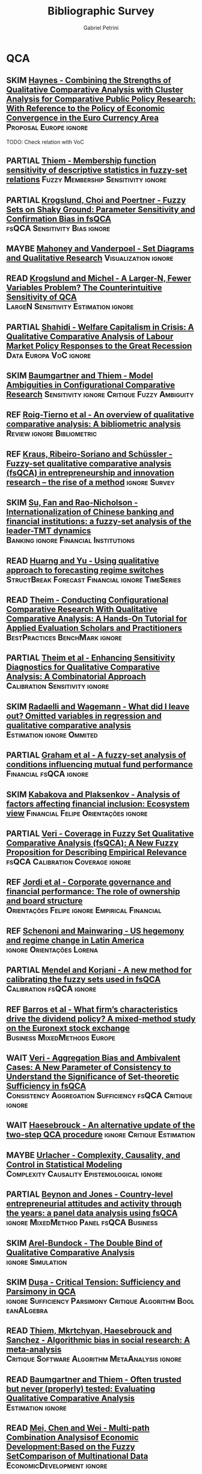#+TITLE:Bibliographic Survey
#+AUTHOR:Gabriel Petrini
#+ARCHIVE: %s_read::
#+TODO: READ SKIM PARTIAL WAIT MAYBE | REF REPORT DONE ARCH

* HTML headers :noexport:

#+HTML_HEAD: <link rel="stylesheet" type="text/css" href="http://www.pirilampo.org/styles/readtheorg/css/htmlize.css"/>
#+HTML_HEAD: <link rel="stylesheet" type="text/css" href="http://www.pirilampo.org/styles/readtheorg/css/readtheorg.css"/>

#+HTML_HEAD: <script src="https://ajax.googleapis.com/ajax/libs/jquery/2.1.3/jquery.min.js"></script>
#+HTML_HEAD: <script src="https://maxcdn.bootstrapcdn.com/bootstrap/3.3.4/js/bootstrap.min.js"></script>
#+HTML_HEAD: <script type="text/javascript" src="http://www.pirilampo.org/styles/lib/js/jquery.stickytableheaders.min.js"></script>
#+HTML_HEAD: <script type="text/javascript" src="http://www.pirilampo.org/styles/readtheorg/js/readtheorg.js"></script>
#+HTML_HEAD: <style> #content{max-width:1800px;}</style>

* QCA       
:PROPERTIES:
   :COLUMNS:  %6TYPE %7TODO(Decision) %20ITEM(Title) %4YEAR %8STATUS %7RELEVANCE %7IMPACT %4CITE
   :TYPE_ALL: Theory Method Case Manual Other Thechnical Review
   :DECISION_ALL: Read File Skip PartialRead
   :ZOTERO_ALL: Yes No Partial Entry
   :STATUS_ALL: Reading Searching Abandoned Finished Skimmed NotFound 404 Downloaded Filed
   :RELEVANCE_ALL: High Regular Low None
   :IMPACT_ALL: High Regular Low None
   :CITE_ALL: Yes No Wait
   :YEAR: 
   :UNNUMBERED: t
   :END:  

** SKIM [[https://doi.org/10.1080/01900692.2014.880849][Haynes - Combining the Strengths of Qualitative Comparative Analysis with Cluster Analysis for Comparative Public Policy Research: With Reference to the Policy of Economic Convergence in the Euro Currency Area]] :Proposal:Europe:ignore:
   :PROPERTIES:
   :YEAR:     2014
   :ZOTERO:   Yes
   :TYPE:     Case
   :STATUS:   Filed
   :RELEVANCE: Low
   :IMPACT:   Low
   :CITE:     Wait
   :END:    

TODO: Check relation with VoC

** PARTIAL [[https://doi.org/10.1080/13645579.2013.806118][Thiem - Membership function sensitivity of descriptive statistics in fuzzy-set relations]] :Fuzzy:Membership:Sensitivity:ignore:
   :PROPERTIES:
   :YEAR:     2014
   :ZOTERO:   Yes
   :TYPE:     Thechnical
   :STATUS:   Filed
   :RELEVANCE: Low
   :IMPACT:   Low
   :CITE:     Wait
   :END:    
** PARTIAL [[https://doi.org/10.1093/pan/mpu016][Krogslund, Choi and Poertner - Fuzzy Sets on Shaky Ground: Parameter Sensitivity and Confirmation Bias in fsQCA]] :fsQCA:Sensitivity:Bias:ignore:
   :PROPERTIES:
   :YEAR:     2015
   :ZOTERO:   Entry
   :TYPE:     Thechnical
   :STATUS:   Filed
   :RELEVANCE: Low
   :IMPACT:   Regular
   :CITE:     Wait
   :END:    
** MAYBE [[https://doi.org/10.1177%2F0010414013519410][Mahoney and Vanderpoel - Set Diagrams and Qualitative Research]] :Visualization:ignore:
   :PROPERTIES:
   :YEAR:     2014
   :ZOTERO:   Entry
   :TYPE:     Other
   :STATUS:   Filed
   :RELEVANCE: Low
   :IMPACT:   None
   :CITE:     No
   :END:    
** READ [[https://ssrn.com/abstract=2552940][ Krogslund and Michel -  A Larger-N, Fewer Variables Problem? The Counterintuitive Sensitivity of QCA]] :LargeN:Sensitivity:Estimation:ignore:
   :PROPERTIES:
   :YEAR:     2015
   :ZOTERO:   Yes
   :TYPE:     Thechnical
   :STATUS:   Downloaded
   :RELEVANCE: Regular
   :IMPACT:   Regular
   :CITE:     Wait
   :END:    
** PARTIAL [[https://doi.org/10.1017/S004727941500029X][Shahidi -  Welfare Capitalism in Crisis: A Qualitative Comparative Analysis of Labour Market Policy Responses to the Great Recession]] :Data:Europa:VoC:ignore:
   :PROPERTIES:
   :YEAR:     2015
   :ZOTERO:   Yes
   :TYPE:     Case
   :STATUS:   Filed
   :RELEVANCE: Low
   :IMPACT:   Low
   :CITE:     Wait
   :END:    

** SKIM [[https://doi.org/10.1177%2F0049124115610351][Baumgartner and Thiem - Model Ambiguities in Configurational Comparative Research]] :Sensitivity:ignore:Critique:Fuzzy:Ambiguity:
   :PROPERTIES:
   :YEAR:     2017
   :ZOTERO:   Yes
   :TYPE:     Thechnical
   :STATUS:   Filed
   :RELEVANCE: Low
   :IMPACT:   Low
   :CITE:     Wait
   :END:    

** REF [[https://doi.org/10.1016/j.jik.2016.12.002][Roig-Tierno et al - An overview of qualitative comparative analysis: A bibliometric analysis]] :Review:ignore:Bibliometric:
   CLOSED: [2020-09-16 qua 18:57]
   :PROPERTIES:
   :YEAR:     2017
   :ZOTERO:   Yes
   :TYPE:     Review
   :STATUS:   Filed
   :RELEVANCE: Low
   :IMPACT:   Low
   :CITE:     Yes
   :END:    
** REF [[https://doi.org/10.1007/s11365-017-0461-8][Kraus, Ribeiro-Soriano and Schüssler -  Fuzzy-set qualitative comparative analysis (fsQCA) in entrepreneurship and innovation research – the rise of a method]] :ignore:Survey:
   CLOSED: [2020-09-16 qua 18:55]
   :PROPERTIES:
   :YEAR:     2018
   :ZOTERO:   Entry
   :TYPE:     Review
   :STATUS:   Filed
   :RELEVANCE: Low
   :IMPACT:   Low
   :CITE:     Yes
   :END:    
** SKIM [[https://doi.org/10.1080/09585192.2017.1359793][Su, Fan and Rao-Nicholson -  Internationalization of Chinese banking and financial institutions: a fuzzy-set analysis of the leader-TMT dynamics]] :Banking:ignore:Financial:Institutions:
   :PROPERTIES:
   :YEAR:     2017
   :ZOTERO:   Yes
   :TYPE:     Case
   :STATUS:   Filed
   :RELEVANCE: Low
   :IMPACT:   Regular
   :CITE:     Wait
   :END:    
** READ [[https://doi.org/10.1007/s11135-016-0338-x][Huarng and Yu -  Using qualitative approach to forecasting regime switches]] :StructBreak:Forecast:Financial:ignore:TimeSeries:
   :PROPERTIES:
   :YEAR:     2016
   :ZOTERO:   Yes
   :TYPE:     Theory
   :STATUS:   Downloaded
   :RELEVANCE: High
   :IMPACT:   Low
   :CITE:     Wait
   :END:    
** READ [[https://doi.org/10.1177%2F1098214016673902][Theim - Conducting Configurational Comparative Research With Qualitative Comparative Analysis: A Hands-On Tutorial for Applied Evaluation Scholars and Practitioners]] :BestPractices:BenchMark:ignore:
   :PROPERTIES:
   :YEAR:     2016
   :ZOTERO:   Yes
   :TYPE:     Manual
   :STATUS:   Skimmed
   :RELEVANCE: Regular
   :IMPACT:   Regular
   :CITE:     Yes
   :END:    
** PARTIAL [[https://doi.org/10.1093/pan/mpv028][Theim et al - Enhancing Sensitivity Diagnostics for Qualitative Comparative Analysis: A Combinatorial Approach]] :Calibration:Sensitivity:ignore:
   :PROPERTIES:
   :YEAR:    2016
   :ZOTERO:   Yes
   :TYPE:     Thechnical
   :STATUS:   Filed
   :RELEVANCE: Low
   :IMPACT:   Low
   :CITE:     Wait
   :END:    
** SKIM [[https://doi.org/10.1057/s41304-017-0142-7][Radaelli and Wagemann -  What did I leave out? Omitted variables in regression and qualitative comparative analysis]] :Estimation:ignore:Ommited:
   :PROPERTIES:
   :YEAR:     2019
   :ZOTERO:   Yes
   :TYPE:     Manual
   :STATUS:   Downloaded
   :RELEVANCE: Regular
   :IMPACT:   Low
   :CITE:     Wait
   :END:    
** PARTIAL [[https://doi.org/10.1016/j.iref.2018.01.017][Graham et al - A fuzzy-set analysis of conditions influencing mutual fund performance]] :Financial:fsQCA:ignore:
   :PROPERTIES:
   :YEAR:    2019
   :ZOTERO:   Yes
   :TYPE:     Case
   :STATUS:   Skimmed
   :RELEVANCE: Regular
   :IMPACT:   Regular
   :CITE:     Wait
   :END:    
** SKIM [[https://doi.org/10.1016/j.jbusres.2018.01.066][Kabakova and Plaksenkov - Analysis of factors affecting financial inclusion: Ecosystem view]] :Financial:Felipe:Orientações:ignore:
   :PROPERTIES:
   :YEAR:    2018
   :ZOTERO:   Yes
   :TYPE:     Case
   :STATUS:   Filed
   :RELEVANCE: Regular
   :IMPACT:   Regular
   :CITE:     Wait
   :END:    
** PARTIAL [[https://doi.org/10.1163/15691330-12341457][Veri - Coverage in Fuzzy Set Qualitative Comparative Analysis (fsQCA): A New Fuzzy Proposition for Describing Empirical Relevance]] :fsQCA:Calibration:Coverage:ignore:
   :PROPERTIES:
   :YEAR:     2018
   :ZOTERO:   Yes
   :TYPE:     Thechnical
   :STATUS:   Skimmed
   :RELEVANCE: Regular
   :IMPACT:   Regular
   :CITE:     Wait
   :END:    
** REF [[https://doi.org/10.1016/j.jbusres.2018.01.060][Jordi et al - Corporate governance and financial performance: The role of ownership and board structure]] :Orientações:Felipe:ignore:Empirical:Financial:
   CLOSED: [2020-09-16 qua 17:55]
   :PROPERTIES:
   :YEAR:     2018
   :ZOTERO:   Partial
   :TYPE:     Case
   :STATUS:   Filed
   :RELEVANCE: None
   :IMPACT:   None
   :CITE:     No
   :END:    
** REF [[https://doi.org/10.1080/13510347.2018.1516754][Schenoni and Mainwaring - US hegemony and regime change in Latin America]] :ignore:Orientações:Lorena:
   CLOSED: [2020-09-16 qua 17:52]
   :PROPERTIES:
   :YEAR:    2018
   :ZOTERO:   Entry
   :TYPE:     Case
   :STATUS:   Filed
   :RELEVANCE: None
   :IMPACT:   Low
   :CITE:     No
   :END:    
** PARTIAL [[https://doi.org/10.1016/j.ins.2018.07.050][Mendel and Korjani - A new method for calibrating the fuzzy sets used in fsQCA]] :Calibration:fsQCA:ignore:
   :PROPERTIES:
   :YEAR:     2018
   :ZOTERO:   Yes
   :TYPE:     Thechnical
   :STATUS:   Skimmed
   :RELEVANCE: Regular
   :IMPACT:   Low
   :CITE:     Wait
   :END:    
** REF [[https://doi.org/10.1016/j.jbusres.2019.11.042][Barros et al - What firm’s characteristics drive the dividend policy? A mixed-method study on the Euronext stock exchange]] :Business:MixedMethods:Europe:
   CLOSED: [2020-09-16 qua 17:00]
   :PROPERTIES:
   :YEAR:    2019
   :ZOTERO:   Yes
   :TYPE:     Case
   :STATUS:   Downloaded
   :RELEVANCE: Low
   :IMPACT:   Low
   :CITE:     Wait
   :END:    
** WAIT [[https://doi.org/10.1163/15691330-12341496][Veri - Aggregation Bias and Ambivalent Cases: A New Parameter of Consistency to Understand the Significance of Set-theoretic Sufficiency in fsQCA]] :Consistency:Aggregation:Sufficiency:fsQCA:Critique:ignore:
   :PROPERTIES:
   :YEAR:    2019
   :ZOTERO:   Entry
   :TYPE:     Thechnical
   :STATUS:   Searching
   :RELEVANCE: Regular
   :IMPACT:   Regular
   :CITE:     Wait
   :END:    
** WAIT [[https://doi.org/10.1007/s11135-019-00893-7][Haesebrouck - An alternative update of the two-step QCA procedure]] :ignore:Critique:Estimation:
   :PROPERTIES:
   :YEAR:     2019
   :ZOTERO:   Entry
   :TYPE:     Thechnical
   :STATUS:   Filed
   :RELEVANCE: Low
   :IMPACT:   Low
   :CITE:     Wait
   :END:    
** MAYBE [[https://doi.org/10.1177%2F0002764219859641][Urlacher - Complexity, Causality, and Control in Statistical  Modeling]] :Complexity:Causality:Epistemological:ignore:
    :PROPERTIES:
    :YEAR:     2019
    :ZOTERO:   Entry
    :TYPE:     Theory
    :STATUS:   Downloaded
    :RELEVANCE: Low
    :IMPACT:   Low
    :CITE:     Wait
    :END:    
** PARTIAL [[https://doi.org/10.1016/j.jbusres.2019.11.021][Beynon and Jones - Country-level entrepreneurial attitudes and activity through the years: a panel data analysis using fsQCA]] :ignore:MixedMethod:Panel:fsQCA:Business:
   :PROPERTIES:
   :YEAR:     2019
   :ZOTERO:   Yes
   :TYPE:     Case
   :STATUS:   Skimmed
   :RELEVANCE: Regular
   :IMPACT:   Low
   :CITE:     Wait
   :END:    
** SKIM [[https://doi.org/10.1177%2F0049124119882460][Arel-Bundock - The Double Bind of Qualitative Comparative Analysis]] :ignore:Simulation:
   :PROPERTIES:
   :YEAR:     2019
   :ZOTERO:   Entry
   :TYPE:     Thechnical
   :STATUS:   Downloaded
   :RELEVANCE: Low
   :IMPACT:   Low
   :CITE:     Wait
   :END:    
** SKIM [[https://doi.org/10.1177%2F0049124119882456][Dușa - Critical Tension: Sufficiency and Parsimony in QCA]] :ignore:Sufficiency:Parsimony:Critique:Algorithm:BooleanALgebra:
   :PROPERTIES:
   :YEAR:     2019
   :ZOTERO:   Yes
   :TYPE:     Thechnical
   :STATUS:   Skimmed
   :RELEVANCE: Low
   :IMPACT:   Low
   :CITE:     Wait
   :END:    
** READ [[https://doi.org/10.1371/journal.pone.0233625][Thiem, Mkrtchyan, Haesebrouck and Sanchez - Algorithmic bias in social research: A meta-analysis]] :Critique:Software:Algorithm:MetaAnalysis:ignore:
   :PROPERTIES:
   :YEAR: 2020
   :ZOTERO:   Yes
   :TYPE:     Thechnical
   :STATUS:   Skimmed
   :RELEVANCE: High
   :IMPACT:   Low
   :CITE:     Yes
   :END:    
** READ [[https://doi.org/10.1177/0049124117701487][Baumgartner and Thiem - Often trusted but never (properly) tested: Evaluating Qualitative Comparative Analysis]] :Estimation:ignore:
   :PROPERTIES:
   :ZOTERO:   Yes
   :YEAR:     2020
   :TYPE:     Techinical
   :STATUS:   Skimmed
   :RELEVANCE: High
   :IMPACT:   High
   :CITE:     Yes
   :END:    
** READ [[https://doi.org/10.1007/978-3-030-49829-0][Mei, Chen and Wei - Multi-path Combination Analysisof Economic Development:Based on the Fuzzy SetComparison of Multinational Data]] :EconomicDevelopment:ignore:
   :PROPERTIES:
   :ZOTERO: Yes
   :YEAR: 2020
   :TYPE: Case
   :STATUS: Skimmed
   :RELEVANCE: Low
   :IMPACT: Low
   :CITE: Wait
   :END:    
** READ [[http://faculty.marshall.usc.edu/Peer-Fiss/5_Furnari_2019_Longitudinal_QCA_AOM_PDW2019.pdf][Furnari - Three Approaches to Longitudinal QCA: Opportunities and Challenges]] :TimeSeries:ignore:
   :PROPERTIES:
   :ZOTERO: No
   :YEAR: 2019
   :TYPE: Technical
   :STATUS: Researching
   :RELEVANCE: High
   :IMPACT: Low
   :CITE: No
   :END:    
** READ [[https://stefanverweij.eu/wp-content/uploads/2018/09/2018-Edward-Elgar-Gerrits-Verweij.pdf][Gerrits and Verweij - The evaluation of complex infrastructure projects]] :ignore:BestPractices:
   :PROPERTIES:
   :ZOTERO: Yes
   :YEAR: 2018
   :TYPE: Manual
   :STATUS: Downloaded
   :RELEVANCE: Regular
   :IMPACT: High
   :CITE: Wait
   :END:    
** READ [[https://www.sciencedirect.com/science/article/pii/S2444569X16300257][Roig-Tierno, Gonzalez-Cruz, and Llopis-Martinez -  An overview of qualitative comparative analysis: A bibliometric analysis]] :Bibliometric:ignore:
   :PROPERTIES:
   :ZOTERO: Yes
   :YEAR: 2017
   :TYPE: Theory
   :STATUS: Skimmed
   :RELEVANCE: Regular
   :IMPACT: Regular
   :CITE: Wait
   :END:    
** READ [[http://www.socsci.uci.edu/~cragin/fsQCA/software.shtml][Ragin - User's guide to Fuzzy-set / Qualitative Comparative Analysis]] :ignore:Software:
   :PROPERTIES:
   :ZOTERO: No
   :YEAR: 2017
   :TYPE: Manual
   :STATUS: Skimmed
   :RELEVANCE: Regular
   :IMPACT: Regular
   :CITE: No
   :END:    
** READ [[http://dx.doi.org/10.1111/1475-6765.12142][Hinterleitner et al]]                                :Benchmark:ignore:
   :PROPERTIES:
   :ZOTERO:   Yes
   :YEAR:     2016
   :TYPE:     Case
   :STATUS:   Skimmed
   :RELEVANCE: High
   :IMPACT:   High
   :CITE:     Yes
   :END:    
** READ [[https://doi.org/10.1016/j.indmarman.2016.10.008][Tóth, Henneberg and Naudé - Addressing the ‘qualitative’ in fuzzy set qualitative comparative analysis: The generic membership evaluation template]] :ignore:fsQCA:Fuzzy:Calibration:
   :PROPERTIES:
   :YEAR:    2015
   :ZOTERO:   Yes
   :TYPE:     Thechnical
   :STATUS:   Skimmed
   :RELEVANCE: High
   :IMPACT:   Low
   :CITE:     Yes
   :END:    
** READ [[https://doi.org/10.5281/zenodo.893091][Wagemann and Schneider - Transparency standards in qualitative comparative analysis]] :BestPractices:ignore:
   :PROPERTIES:
   :YEAR: 2015
   :ZOTERO:   Yes
   :TYPE:     Manual
   :STATUS:   Skimmed
   :RELEVANCE: Low
   :IMPACT:   Low
   :CITE: Wait
   :END:    
** READ [[https://www.emerald.com/insight/content/doi/10.1108/S0733-558X(2013)0000038009/full/html][Hak, Jaspers and Dul The analysis of temporally ordered configurations: Challenges and solutions]] :TimeSeries:ignore:
   :PROPERTIES:
   :ZOTERO: Yes
   :YEAR: 2013
   :TYPE: Theory
   :STATUS: Skimmed
   :RELEVANCE: Low
   :IMPACT: High
   :CITE: Yes
   :END:    
** READ [[https://www.jstor.org/stable/23563601][Emmenegger, Kvist and Skaaning - Making the most of configurational comparative analysis: An assessment of QCA applications in comparative welfare-state research]] :Review:ignore:
   :PROPERTIES:
   :ZOTERO:   Yes
   :YEAR:     2013
   :TYPE:     Thechnical
   :STATUS:   Skimmed
   :RELEVANCE: High
   :IMPACT:   High
   :DECISION: Read
   :CITE:     Yes
   :END:    
** READ [[https://pdfs.semanticscholar.org/7624/660320e7a032012245a4bbd20dd3397e77bd.pdf][Marx, Rihoux and Ragin - The origins, development, and application of Qualitative Comparative Analysis The first 25 years]] :Survey:ignore:
   :PROPERTIES:
   :ZOTERO:   Yes
   :YEAR:     2013
   :TYPE:     Case
   :STATUS:   Skimmed
   :RELEVANCE: High
   :IMPACT:   Regular
   :CITE:     Yes
   :END:    

** READ [[https://doi.org/10.1177%2F1474022213493839][Befani - Between complexity and generalization: Addressing evaluation challenges with QCA]] :ignore:
   :PROPERTIES:
   :ZOTERO:
   :YEAR: 2013
   :TYPE: Theory
   :STATUS: Skimmed
   :RELEVANCE: Regular
   :IMPACT: High
   :CITE: Yes
   :END:    

** READ [[https://doi.org/10.1177/1525822X11433998][Basurto and Speer - Structuring the calibration of qualitative data as sets for Qualitative Comparative Analysis (QCA)]] :BestPractices:ignore:
   :PROPERTIES:
   :ZOTERO:   Yes
   :YEAR:     2012
   :TYPE:     Manual
   :STATUS:   Skimmed
   :RELEVANCE: Regular
   :IMPACT:   High
   :CITE:     Wait
   :END:    
** READ [[https://doi.org/10.4256%2Fmio.2010.0037][Marx and Duşa - Crisp-set qualitative comparative analysis (csQCA), contradictions and consistency benchmarks for model specification]] :Benchmark:ignore:csQCA:Contradictions:
   :PROPERTIES:
   :ZOTERO: Yes
   :YEAR: 2011
   :TYPE: Theory
   :STATUS: Skimmed
   :RELEVANCE: High
   :IMPACT: High
   :CITE: Yes
   :END:    
** READ [[https://journals.sagepub.com/doi/10.1177/0049124111404818][Skaaning - Assessing the robustness of crisp-set and fuzzy-set QCA results]] :Robustness:ignore:
   :PROPERTIES:
   :ZOTERO: Yes
   :YEAR: 2011
   :TYPE: Thechnical
   :STATUS: Skimmed
   :RELEVANCE: High
   :IMPACT: High
   :CITE: Yes
   :END:    
** READ [[https://waseda.pure.elsevier.com/en/publications/time-series-qca-studying-temporal-change-through-boolean-analysis][Hino -  Time-series QCA: Studying temporal change through Boolean analysis]] :TimeSeries:ignore:TQCA:
   :PROPERTIES:
   :ZOTERO: Yes
   :YEAR: 2009
   :TYPE: Theory
   :STATUS: Skimmed
   :RELEVANCE: High
   :IMPACT: Regular
   :CITE: Yes
   :END:    
** READ [[https://us.sagepub.com/sites/default/files/upm-assets/23236_book_item_23236.pdf][Berg-Schlosser, De Meur, Rihoux, and Ragin - Qualitative Comparative Analysis (QCA) as an approach]] :ignore:
   :PROPERTIES:
   :ZOTERO: Yes
   :YEAR: 2009
   :TYPE: Manual
   :STATUS: Reading
   :RELEVANCE: Regular
   :IMPACT: Reagular
   :CITE: Yes
   :END:    
** READ [[https://dx.doi.org/10.4135/9781452226569.n7][De Meur Rihoux and Yamasaki - Addressing the critiques on QCA]] :Critique:noexport:
   :PROPERTIES:
   :ZOTERO: Yes
   :YEAR: 2009
   :TYPE: Theory
   :STATUS: NotFound
   :RELEVANCE: High
   :IMPACT: Regular
   :CITE: Yes
   :END:    

** READ [[https://dx.doi.org/10.4135/9781452226569.n5][Ragin - Qualitative Comparative Analysis using Fuzzy Sets (fsQCA)]] :ignore:Manual:
   :PROPERTIES:
   :ZOTERO: Yes
   :YEAR: 2009
   :TYPE: Manual
   :STATUS: Skimmed
   :RELEVANCE: High
   :IMPACT: High
   :CITE: Yes
   :END:    
** READ [[https://core.ac.uk/reader/45674020][Herrmann and Cronqvist -  Contradictions in qualitative comparative analysis (QCA): Ways out of the dilemma]] :Contradictions:ignore:Estimation:fsQCA:
   :PROPERTIES:
   :ZOTERO: Yes
   :YEAR: 2006
   :TYPE: Theory
   :STATUS: Skimmed
   :RELEVANCE: Regular
   :IMPACT: High
   :CITE: Yes
   :END:    
** READ [[https://doi.org/10.1177%2F0049124105277197][Caren and Panofsky - TQCA: A technique for adding temporality to qualitative comparative analysis]] :ignore:TimeSeries:
   :PROPERTIES:
   :ZOTERO: Yes
   :YEAR: 2005
   :TYPE: Thechnical
   :STATUS: Skimmed
   :RELEVANCE: High
   :IMPACT: Regular
   :CITE: Yes
   :END:    
** SKIM [[https://doi.org/10.9770/jesi.2020.7.4(3)][Sanchez-Roger, Oliver-Alfonso, Sanchís-Pedregosa and Roig-Tierno -  Bail-in and interbank contagion risk: an application of FSQCA methodology]] :fsQCA:Economics:Banking:Empirical:ignore:
   :PROPERTIES:
   :YEAR:     2020
   :ZOTERO:   Yes
   :TYPE:     Case
   :STATUS:   Skimmed
   :RELEVANCE: None
   :IMPACT:   Low
   :CITE:     Wait
   :END:    
** SKIM [[https://doi.org/10.1177%2F0049124119882463][Thiem - Beyond the Facts: Limited Empirical Diversity and Causal Inference in Qualitative Comparative Analysis]] :Critique:Inference:Solution:ignore:
   :PROPERTIES:
   :YEAR:     2019
   :ZOTERO:   Yes
   :TYPE:     Thechnical
   :STATUS:   Downloaded
   :RELEVANCE: Low
   :IMPACT:   Regular
   :CITE:     Wait
   :END:    
** SKIM [[https://doi.org/10.1177%2F0010414014565892][Thiem, Baumgartner and Bol - Still lost in translation! A correction of three misunderstandings between configurational comparativists and regressional analysts]] :Comparison:ignore:
   :PROPERTIES:
   :YEAR:     2016
   :ZOTERO:   Yes
   :TYPE:     Theory
   :STATUS:   Skimmed
   :RELEVANCE: Regular
   :IMPACT:   Regular
   :CITE: YES
   :END:    
** SKIM [[https://doi.org/10.1016/j.jbusres.2016.01.005][Leischnig et al  - Net versus combinatory effects of firm and industry antecedents of sales growth]] :Comparison:ignore:Empirical:fsQCA:
   :PROPERTIES:
   :ZOTERO: Yes
   :YEAR: 2016
   :TYPE: Case
   :STATUS: Skimmed
   :RELEVANCE: Regular
   :IMPACT: Low
   :CITE: Yes
   :END:    
** SKIM [[https://www.researchgate.net/deref/http%3A%2F%2Fdx.doi.org%2F10.1177%2F1525822X15598974][Qualitative comparative analysis, necessary conditions, and limited diversity: Some problematic consequences of Schneider and Wagemann’s enhanced standard analysis]] :Estimation:ignore:
   :PROPERTIES:
   :ZOTERO: No
   :YEAR: 2016
   :TYPE: Technical
   :STATUS: NotFound
   :RELEVANCE: High
   :IMPACT: High
   :CITE: Yes
   :END:    
** SKIM [[http://dro.dur.ac.uk/15218/1/15218.pdf?DDD29+ded4ss+ded0bc+d700tmt][Cooper, Glaesser and S. Thomson - Schneider and Wagemann’s proposed enhanced standard analysis for Ragin’s qualitative comparative analysis: Some unresolved problems and some suggestions for addressing them]] :LimitedDiversity:ignore:noexport:
   :PROPERTIES:
   :ZOTERO: Partial
   :YEAR: 2014
   :TYPE: Techinical
   :STATUS: Skimmed
   :RELEVANCE: High
   :IMPACT: Regular
   :CITE: Yes
   :END:   
*Zotero File name:* 15218.pdf
** SKIM [[http://www.compasss.org/wpseries/CooperGlaesserThomson2014.pdf][Schneider and Wagemann's proposed Enhanced Standard Analysis for Ragin's Qualitative Comparative Analysis: Some unresolved problems and some suggestions for addressing them]] :Estimation:ignore:
   :PROPERTIES:
   :ZOTERO: Partial
   :YEAR: 2014
   :TYPE: Theory
   :STATUS: Downloaded
   :RELEVANCE: Low
   :IMPACT: Low
   :CITE: Wait
   :END:    

** SKIM [[https://doi.org/10.1179/rea.12.2.p663527490513071][Gerrits, and Verweij - Critical realism as a meta-framework for understanding the relationships between complexity and qualitative comparative analysis]] :Complexity:ignore:
   :PROPERTIES:
   :ZOTERO: Entry
   :YEAR: 2013
   :TYPE: Theory
   :STATUS: Filed
   :RELEVANCE: Low
   :IMPACT: Regular
   :CITE: Yes
   :END:    
** SKIM [[https://www.researchgate.net/deref/http%3A%2F%2Fdx.doi.org%2F10.1163%2F156913210X12493538729793][Schneider and Wagemann - Standards of good practice in qualitative comparative analysis (QCA) and fuzzy-sets]] :fsQCA:BestPractices:ignore:
   :PROPERTIES:
   :ZOTERO: Yes
   :YEAR: 2010
   :TYPE: Manual
   :STATUS: Downloaded
   :RELEVANCE: Regular
   :IMPACT: Low
   :CITE: Wait
   :END:    
** SKIM [[https://doi.org/10.1016/j.jbusres.2007.01.002][Duşa - User manual for the QCA(GUI) package in R]]    :Software:ignore:
   :PROPERTIES:
   :ZOTERO: Yes
   :YEAR: 2007
   :TYPE: Techinical
   :STATUS: Filed
   :RELEVANCE: Regular
   :IMPACT: Regular
   :DECISION: Skim
   :CITE: Yes
   :END:    
** SKIM [[https://doi.org/10.1111/j.1475-6765.2006.00635.x][Schneider and Wagemann - Reducing complexity in qualitative comparative analysis (QCA): Remote and proximate factors and the consolidation of democracy]] :Benchmark:ignore:Complexity:LimitedDiversity:Estimation:
   :PROPERTIES:
   :ZOTERO: Yes
   :YEAR: 2006
   :TYPE: Theory
   :STATUS: Downloaded
   :RELEVANCE: Regular
   :IMPACT: High
   :DECISION: Skim
   :CITE: Wait
   :END:    
** SKIM [[http://www.u.arizona.edu/~cragin/fsQCA//download/Counterfactuals.pdf][Ragin and Sonnett - Between complexity and parsimony: Limited diversity, counterfactual cases, and comparative analysis]] :ignore:Counterfactuals:
   :PROPERTIES:
   :ZOTERO: Yes
   :YEAR: 2005
   :TYPE: Theory
   :STATUS: Downloaded
   :RELEVANCE: Regular
   :IMPACT: Regular
   :DECISION: Skim
   :CITE: Wait
   :END:    
** SKIM [[https://doi.org/10.1177%2F0049124194023001002][Amenta and Poulsen: Where to begin: A survey of five approaches to selecting independent variables for  qualitative­comparative analysis]] :BestPractices:ignore:
   :PROPERTIES:
   :ZOTERO: Yes
   :YEAR: 1994
   :TYPE: Manual
   :STATUS: Skimmed
   :RELEVANCE: Low
   :IMPACT: High
   :CITE: Wait
   :END:    

** PARTIAL [[https://doi.org/10.1177%2F0049124120914955][Rutten - Applying and Assessing Large-N QCA: Causality and Robustness From a Critical Realist Perspective]] :Robustness:Calibration:StandardValues:LargeN:ignore:
   :PROPERTIES:
   :YEAR:     2020
   :ZOTERO:   Yes
   :TYPE:     Thechnical
   :STATUS:   Downloaded
   :RELEVANCE: Regular
   :IMPACT:   Low
   :CITE:     Yes
   :END:    
** PARTIAL [[https://adriandusa.eu/files/2013-BMSSR.pdf][Thiem and Duas - Boolean Minimizationin Social Science Research:A Review of Current Softwarefor Qualitative ComparativeAnalysis (QCA)]] :Software:Minimization:ignore:
   :PROPERTIES:
   :YEAR:     2013
   :ZOTERO:   Yes
   :TYPE:     Thechnical
   :STATUS:   Skimmed
   :RELEVANCE: High
   :IMPACT:   Low
   :CITE:     Yes
   :END:    
** PARTIAL [[https://doi.org/10.1017/S1755773910000378][Vis -  Under which conditions does spending on active labor market policies increase? An fsQCA analysis of 53 governments between 1985 and 2003]] :Case:Labor:Empirical:fsQCA:ignore:
   :PROPERTIES:
   :YEAR:     2011
   :ZOTERO:   Yes
   :TYPE:     Case
   :STATUS:   Skimmed
   :RELEVANCE: Regular
   :IMPACT:   Regular
   :CITE:     Yes
   :END:    
** PARTIAL [[https://doi.org/10.1007/s11135-007-9104-4][Aus - Conjunctural causation in comparative case-oriented research]] :ignore:Causality:
   :PROPERTIES:
   :ZOTERO: Yes
   :YEAR: 2009   
   :TYPE: Theory
   :STATUS: Skimmed
   :RELEVANCE: Regular 
   :IMPACT: Regular
   :CITE: Wait
   :END:    

** PARTIAL [[https://doi.org/10.1177%2F1525822X03257690][Rihoux - Bridging the Gap between the Qualitative and Quantitative Worlds? A Retrospective and Prospective View on Qualitative Comparative Analysis]] :Manual:noexport:
   :PROPERTIES:
   :ZOTERO: Yes
   :YEAR: 2003
   :TYPE: Theory
   :STATUS: Skimmed
   :RELEVANCE: Regular
   :IMPACT: Regular
   :DECISION: PartialRead
   :CITE: Wait
   :END:    

*Section to Read:* Critiques and Answers

** PARTIAL [[https://press.uchicago.edu/ucp/books/book/chicago/F/bo3635786.html][Ragin - Fuzzy-set social science]] :Cacnonical:Manual:ignore:noexport:
   :PROPERTIES:
   :ZOTERO: Yes
   :YEAR: 2000
   :TYPE: Manual
   :STATUS: Downaloaded
   :RELEVANCE: Regular
   :IMPACT: High
   :CITE: Yes
   :END:    

*Part to Read:* Part Two and fowards

** PARTIAL [[https://www.amazon.com.br/Comparative-Method-Qualitative-Quantitative-Strategies/dp/0520280032][Ragin - The comparative method. Moving beyond qualitative and quantitative strategies]] :Canonical:ignore:
   :PROPERTIES: 
   :ZOTERO: Yes
   :YEAR: 1987
   :TYPE: Manual
   :STATUS: Downloaded
   :RELEVANCE: Regular 
   :IMPACT: Regular
   :CITE: Yes
   :END:    

** WAIT [[https://www.researchgate.net/publication/304578652_The_analysis_of_temporally_ordered_configurations_Challenges_and_solutions][Hak, Jaspers, and Dul - The analysis of temporally ordered configurations: Challenges and solutions]] :ignore:TimeSeries:
   :PROPERTIES:
   :ZOTERO:
   :YEAR: 2013
   :TYPE: Technical
   :STATUS: NotFound
   :RELEVANCE:
   :IMPACT:
   :CITE:
   :END:    

** WAIT [[https://dx.doi.org/10.4135/9781452226569.n2][Berg-Schlosser and De Meur - Comparative research design: Case and variable selection]] :ignore:Selection:
   :PROPERTIES:
   :ZOTERO: Yes
   :YEAR: 2009
   :TYPE:
   :STATUS: NotFound
   :RELEVANCE:
   :IMPACT:
   :DECISION:
   :CITE:
   :END:    
** REF [[https://doi.org/10.1016/j.jbusres.2020.05.003][Research methods in business: Quantitative and qualitative comparative analysis]] :ignore:Survey:Business:
   CLOSED: [2020-09-16 qua 15:40]
   :PROPERTIES:
   :YEAR:     2020
   :ZOTERO:   Entry
   :TYPE:     Review
   :STATUS:   Finished
   :RELEVANCE: Low
   :IMPACT:   Low
   :CITE:     Yes
   :END:    
** REF [[https://doi.org/10.1016/j.jbusres.2015.10.010][Wagemann Buche and Siewert - QCA and business research: Work in progress or a consolidated agenda?]] :ignore:Review:
   CLOSED: [2020-09-16 qua 11:56]
   :PROPERTIES:
   :ZOTERO: Yes
   :YEAR: 2016
   :TYPE: Review
   :STATUS:   Skimmed
   :RELEVANCE: Low
   :IMPACT:   Low
   :CITE: Yes
   :END:    

** ARCH Report                                                       :ignore:
   CLOSED: [2020-09-16 qua 16:01]
   :PROPERTIES:
   :UNNUMBERED: t
   :END:

   
#+BEGIN: columnview :maxlevel 2 :id local
| TYPE       | Decision | Title                                                                                                                                                                                                          | YEAR | STATUS      | RELEVANCE | IMPACT   | CITE |
|------------+----------+----------------------------------------------------------------------------------------------------------------------------------------------------------------------------------------------------------------+------+-------------+-----------+----------+------|
|            |          | QCA                                                                                                                                                                                                            |      |             |           |          |      |
| Thechnical | READ     | [[https://doi.org/10.1371/journal.pone.0233625][Thiem, Mkrtchyan, Haesebrouck and Sanchez - Algorithmic bias in social research: A meta-analysis]]                                                                                                               | 2020 | Skimmed     | High      | Low      | Yes  |
| Techinical | READ     | [[https://doi.org/10.1177/0049124117701487][Baumgartner and Thiem - Often trusted but never (properly) tested: Evaluating Qualitative Comparative Analysis]]                                                                                                 | 2020 | Skimmed     | High      | High     | Yes  |
| Case       | READ     | [[https://doi.org/10.1007/978-3-030-49829-0][Mei, Chen and Wei - Multi-path Combination Analysisof Economic Development:Based on the Fuzzy SetComparison of Multinational Data]]                                                                              | 2020 | Skimmed     | Low       | Low      | Wait |
| Technical  | READ     | [[http://faculty.marshall.usc.edu/Peer-Fiss/5_Furnari_2019_Longitudinal_QCA_AOM_PDW2019.pdf][Furnari - Three Approaches to Longitudinal QCA: Opportunities and Challenges]]                                                                                                                                   | 2019 | Researching | High      | Low      | No   |
| Manual     | READ     | [[https://stefanverweij.eu/wp-content/uploads/2018/09/2018-Edward-Elgar-Gerrits-Verweij.pdf][Gerrits and Verweij - The evaluation of complex infrastructure projects]]                                                                                                                                        | 2018 | Downloaded  | Regular   | High     | Wait |
| Theory     | READ     | [[https://www.sciencedirect.com/science/article/pii/S2444569X16300257][Roig-Tierno, Gonzalez-Cruz, and Llopis-Martinez -  An overview of qualitative comparative analysis: A bibliometric analysis]]                                                                                    | 2017 | Skimmed     | Regular   | Regular  | Wait |
| Manual     | READ     | [[http://www.socsci.uci.edu/~cragin/fsQCA/software.shtml][Ragin - User's guide to Fuzzy-set / Qualitative Comparative Analysis]]                                                                                                                                           | 2017 | Skimmed     | Regular   | Regular  | No   |
| Case       | READ     | [[https://www.dropbox.com/sh/xkfv65sh57j2coo/AABk1FdH6BEFMUluXqUhdU4Ua/Required%20readings?dl=0&preview=Hinterleitner+Sager+Thomann+2016.pdf&subfolder_nav_tracking=1][Hinterleitner et al]]                                                                                                                                                                                            | 2016 | Skimmed     | High      | High     | Yes  |
| Thechnical | READ     | [[https://doi.org/10.1016/j.indmarman.2016.10.008][Tóth, Henneberg and Naudé - Addressing the ‘qualitative’ in fuzzy set qualitative comparative analysis: The generic membership evaluation template]]                                                             | 2015 | Skimmed     | High      | Low      | Yes  |
| Manual     | READ     | [[https://doi.org/10.5281/zenodo.893091][Wagemann and Schneider - Transparency standards in qualitative comparative analysis]]                                                                                                                            | 2015 | Skimmed     | Low       | Low      | Wait |
| Theory     | READ     | [[https://www.emerald.com/insight/content/doi/10.1108/S0733-558X(2013)0000038009/full/html][Hak, Jaspers and Dul The analysis of temporally ordered configurations: Challenges and solutions]]                                                                                                               | 2013 | Skimmed     | Low       | High     | Yes  |
| Thechnical | READ     | [[https://www.jstor.org/stable/23563601][Emmenegger, Kvist and Skaaning - Making the most of configurational comparative analysis: An assessment of QCA applications in comparative welfare-state research]]                                              | 2013 | Skimmed     | High      | High     | Yes  |
| Case       | READ     | [[https://pdfs.semanticscholar.org/7624/660320e7a032012245a4bbd20dd3397e77bd.pdf][Marx, Rihoux and Ragin - The origins, development, and application of Qualitative Comparative Analysis The first 25 years]]                                                                                      | 2013 | Skimmed     | High      | Regular  | Yes  |
| Theory     | READ     | [[https://doi.org/10.1177%2F1474022213493839][Befani - Between complexity and generalization: Addressing evaluation challenges with QCA]]                                                                                                                      | 2013 | Skimmed     | Regular   | High     | Yes  |
| Manual     | READ     | [[https://doi.org/10.1177/1525822X11433998][Basurto and Speer - Structuring the calibration of qualitative data as sets for Qualitative Comparative Analysis (QCA)]]                                                                                         | 2012 | Skimmed     | Regular   | High     | Wait |
| Theory     | READ     | [[https://doi.org/10.4256%2Fmio.2010.0037][Marx and Duşa - Crisp-set qualitative comparative analysis (csQCA), contradictions and consistency benchmarks for model specification]]                                                                          | 2011 | Skimmed     | High      | High     | Yes  |
| Thechnical | READ     | [[https://journals.sagepub.com/doi/10.1177/0049124111404818][Skaaning - Assessing the robustness of crisp-set and fuzzy-set QCA results]]                                                                                                                                     | 2011 | Skimmed     | High      | High     | Yes  |
| Theory     | READ     | [[https://waseda.pure.elsevier.com/en/publications/time-series-qca-studying-temporal-change-through-boolean-analysis][Hino -  Time-series QCA: Studying temporal change through Boolean analysis]]                                                                                                                                     | 2009 | Skimmed     | High      | Regular  | Yes  |
| Manual     | READ     | [[https://us.sagepub.com/sites/default/files/upm-assets/23236_book_item_23236.pdf][Berg-Schlosser, De Meur, Rihoux, and Ragin - Qualitative Comparative Analysis (QCA) as an approach]]                                                                                                             | 2009 | Reading     | Regular   | Reagular | Yes  |
| Theory     | READ     | [[https://dx.doi.org/10.4135/9781452226569.n7][De Meur Rihoux and Yamasaki - Addressing the critiques on QCA]]                                                                                                                                                  | 2009 | NotFound    | High      | Regular  | Yes  |
| Manual     | READ     | [[https://dx.doi.org/10.4135/9781452226569.n5][Ragin - Qualitative Comparative Analysis using Fuzzy Sets (fsQCA)]]                                                                                                                                              | 2009 | Skimmed     | High      | High     | Yes  |
| Theory     | READ     | [[https://core.ac.uk/reader/45674020][Herrmann and Cronqvist -  Contradictions in qualitative comparative analysis (QCA): Ways out of the dilemma]]                                                                                                    | 2006 | Skimmed     | Regular   | High     | Yes  |
| Thechnical | READ     | [[https://doi.org/10.1177%2F0049124105277197][Caren and Panofsky - TQCA: A technique for adding temporality to qualitative comparative analysis]]                                                                                                              | 2005 | Skimmed     | High      | Regular  | Yes  |
| Case       | SKIM     | [[https://doi.org/10.9770/jesi.2020.7.4(3)][Sanchez-Roger, Oliver-Alfonso, Sanchís-Pedregosa and Roig-Tierno -  Bail-in and interbank contagion risk: an application of FSQCA methodology]]                                                                  | 2020 | Skimmed     | None      | Low      | Wait |
| Thechnical | SKIM     | [[https://doi.org/10.1177%2F0049124119882463][Thiem - Beyond the Facts: Limited Empirical Diversity and Causal Inference in Qualitative Comparative Analysis]]                                                                                                 | 2019 | Downloaded  | Low       | Regular  | Wait |
| Theory     | SKIM     | [[https://doi.org/10.1177%2F0010414014565892][Thiem, Baumgartner and Bol - Still lost in translation! A correction of three misunderstandings between configurational comparativists and regressional analysts]]                                               | 2016 | Skimmed     | Regular   | Regular  | YES  |
| Case       | SKIM     | [[https://doi.org/10.1016/j.jbusres.2016.01.005][Leischnig et al  - Net versus combinatory effects of firm and industry antecedents of sales growth]]                                                                                                             | 2016 | Skimmed     | Regular   | Low      | Yes  |
| Technical  | SKIM     | [[https://www.researchgate.net/deref/http%3A%2F%2Fdx.doi.org%2F10.1177%2F1525822X15598974][Qualitative comparative analysis, necessary conditions, and limited diversity: Some problematic consequences of Schneider and Wagemann’s enhanced standard analysis]]                                            | 2016 | NotFound    | High      | High     | Yes  |
| Techinical | SKIM     | [[http://dro.dur.ac.uk/15218/1/15218.pdf?DDD29+ded4ss+ded0bc+d700tmt][Cooper, Glaesser and S. Thomson - Schneider and Wagemann’s proposed enhanced standard analysis for Ragin’s qualitative comparative analysis: Some unresolved problems and some suggestions for addressing them]] | 2014 | Skimmed     | High      | Regular  | Yes  |
| Theory     | SKIM     | [[http://www.compasss.org/wpseries/CooperGlaesserThomson2014.pdf][Schneider and Wagemann's proposed Enhanced Standard Analysis for Ragin's Qualitative Comparative Analysis: Some unresolved problems and some suggestions for addressing them]]                                   | 2014 | Downloaded  | Low       | Low      | Wait |
| Theory     | SKIM     | [[https://doi.org/10.1179/rea.12.2.p663527490513071][Gerrits, and Verweij - Critical realism as a meta-framework for understanding the relationships between complexity and qualitative comparative analysis]]                                                        | 2013 | Filed       | Low       | Regular  | Yes  |
| Manual     | SKIM     | [[https://www.researchgate.net/deref/http%3A%2F%2Fdx.doi.org%2F10.1163%2F156913210X12493538729793][Schneider and Wagemann - Standards of good practice in qualitative comparative analysis (QCA) and fuzzy-sets]]                                                                                                   | 2010 | Downloaded  | Regular   | Low      | Wait |
| Techinical | SKIM     | [[https://doi.org/10.1016/j.jbusres.2007.01.002][Duşa - User manual for the QCA(GUI) package in R]]                                                                                                                                                               | 2007 | Filed       | Regular   | Regular  | Yes  |
| Theory     | SKIM     | [[https://doi.org/10.1111/j.1475-6765.2006.00635.x][Schneider and Wagemann - Reducing complexity in qualitative comparative analysis (QCA): Remote and proximate factors and the consolidation of democracy]]                                                        | 2006 | Downloaded  | Regular   | High     | Wait |
| Theory     | SKIM     | [[http://www.u.arizona.edu/~cragin/fsQCA//download/Counterfactuals.pdf][Ragin and Sonnett - Between complexity and parsimony: Limited diversity, counterfactual cases, and comparative analysis]]                                                                                        | 2005 | Downloaded  | Regular   | Regular  | Wait |
| Manual     | SKIM     | [[https://doi.org/10.1177%2F0049124194023001002][Amenta and Poulsen: Where to begin: A survey of five approaches to selecting independent variables for  qualitative­comparative analysis]]                                                                       | 1994 | Skimmed     | Low       | High     | Wait |
| Thechnical | PARTIAL  | [[https://doi.org/10.1177%2F0049124120914955][Rutten - Applying and Assessing Large-N QCA: Causality and Robustness From a Critical Realist Perspective]]                                                                                                      | 2020 | Downloaded  | Regular   | Low      | Yes  |
| Thechnical | PARTIAL  | [[https://adriandusa.eu/files/2013-BMSSR.pdf][Thiem and Duas - Boolean Minimizationin Social Science Research:A Review of Current Softwarefor Qualitative ComparativeAnalysis (QCA)]]                                                                          | 2013 | Skimmed     | High      | Low      | Yes  |
| Case       | PARTIAL  | [[https://doi.org/10.1017/S1755773910000378][Vis -  Under which conditions does spending on active labor market policies increase? An fsQCA analysis of 53 governments between 1985 and 2003]]                                                                | 2011 | Skimmed     | Regular   | Regular  | Yes  |
| Theory     | PARTIAL  | [[https://doi.org/10.1007/s11135-007-9104-4][Aus - Conjunctural causation in comparative case-oriented research]]                                                                                                                                             | 2009 | Skimmed     | Regular   | Regular  | Wait |
| Theory     | PARTIAL  | [[https://doi.org/10.1177%2F1525822X03257690][Rihoux - Bridging the Gap between the Qualitative and Quantitative Worlds? A Retrospective and Prospective View on Qualitative Comparative Analysis]]                                                            | 2003 | Skimmed     | Regular   | Regular  | Wait |
| Manual     | PARTIAL  | [[https://press.uchicago.edu/ucp/books/book/chicago/F/bo3635786.html][Ragin - Fuzzy-set social science]]                                                                                                                                                                               | 2000 | Downaloaded | Regular   | High     | Yes  |
| Manual     | PARTIAL  | [[https://www.amazon.com.br/Comparative-Method-Qualitative-Quantitative-Strategies/dp/0520280032][Ragin - The comparative method. Moving beyond qualitative and quantitative strategies]]                                                                                                                          | 1987 | Downloaded  | Regular   | Regular  | Yes  |
| Technical  | WAIT     | [[https://www.researchgate.net/publication/304578652_The_analysis_of_temporally_ordered_configurations_Challenges_and_solutions][Hak, Jaspers, and Dul - The analysis of temporally ordered configurations: Challenges and solutions]]                                                                                                            | 2013 | NotFound    |           |          |      |
|            | WAIT     | [[https://dx.doi.org/10.4135/9781452226569.n2][Berg-Schlosser and De Meur - Comparative research design: Case and variable selection]]                                                                                                                          | 2009 | NotFound    |           |          |      |
| Review     | REF      | [[https://doi.org/10.1016/j.jbusres.2020.05.003][Research methods in business: Quantitative and qualitative comparative analysis]]                                                                                                                                | 2020 | Finished    | Low       | Low      | Yes  |
| Review     | REF      | [[https://doi.org/10.1016/j.jbusres.2015.10.010][Wagemann Buche and Siewert - QCA and business research: Work in progress or a consolidated agenda?]]                                                                                                             | 2016 | Skimmed     | Low       | Low      | Yes  |
|            | ARCH     | Report                                                                                                                                                                                                         |      |             |           |          |      |
#+END:

* Mortgaging

* Panel Data

* ABM



